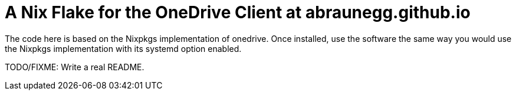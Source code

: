 = A Nix Flake for the OneDrive Client at abraunegg.github.io

The code here is based on the Nixpkgs implementation of onedrive. Once
installed, use the software the same way you would use the Nixpkgs
implementation with its systemd option enabled.

TODO/FIXME: Write a real README.
